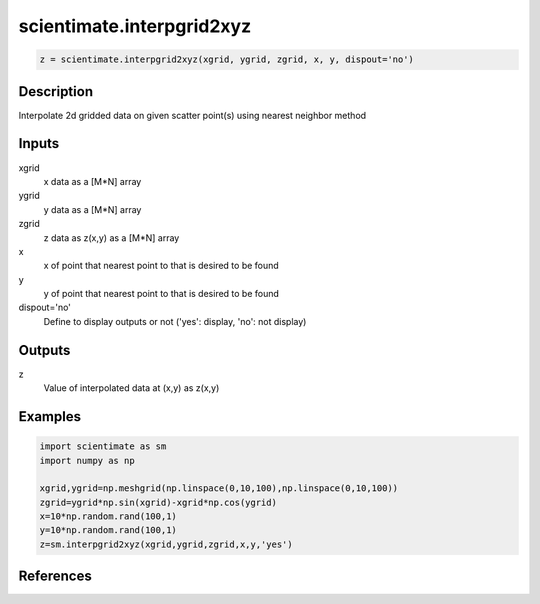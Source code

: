 .. ++++++++++++++++++++++++++++++++YA LATIF++++++++++++++++++++++++++++++++++
.. +                                                                        +
.. + ScientiMate                                                            +
.. + Earth-Science Data Analysis Library                                    +
.. +                                                                        +
.. + Developed by: Arash Karimpour                                          +
.. + Contact     : www.arashkarimpour.com                                   +
.. + Developed/Updated (yyyy-mm-dd): 2017-10-01                             +
.. +                                                                        +
.. ++++++++++++++++++++++++++++++++++++++++++++++++++++++++++++++++++++++++++

scientimate.interpgrid2xyz
==========================

.. code:: python

    z = scientimate.interpgrid2xyz(xgrid, ygrid, zgrid, x, y, dispout='no')

Description
-----------

Interpolate 2d gridded data on given scatter point(s) using nearest neighbor method 

Inputs
------

xgrid
    x data as a [M*N] array
ygrid
    y data as a [M*N] array
zgrid
    z data as z(x,y) as a [M*N] array
x
    x of point that nearest point to that is desired to be found
y
    y of point that nearest point to that is desired to be found
dispout='no'
    Define to display outputs or not ('yes': display, 'no': not display)

Outputs
-------

z
    Value of interpolated data at (x,y) as z(x,y)

Examples
--------

.. code:: python

    import scientimate as sm
    import numpy as np

    xgrid,ygrid=np.meshgrid(np.linspace(0,10,100),np.linspace(0,10,100))
    zgrid=ygrid*np.sin(xgrid)-xgrid*np.cos(ygrid)
    x=10*np.random.rand(100,1)
    y=10*np.random.rand(100,1)
    z=sm.interpgrid2xyz(xgrid,ygrid,zgrid,x,y,'yes')

References
----------


.. License & Disclaimer
.. --------------------
..
.. Copyright (c) 2020 Arash Karimpour
..
.. http://www.arashkarimpour.com
..
.. THE SOFTWARE IS PROVIDED "AS IS", WITHOUT WARRANTY OF ANY KIND, EXPRESS OR
.. IMPLIED, INCLUDING BUT NOT LIMITED TO THE WARRANTIES OF MERCHANTABILITY,
.. FITNESS FOR A PARTICULAR PURPOSE AND NONINFRINGEMENT. IN NO EVENT SHALL THE
.. AUTHORS OR COPYRIGHT HOLDERS BE LIABLE FOR ANY CLAIM, DAMAGES OR OTHER
.. LIABILITY, WHETHER IN AN ACTION OF CONTRACT, TORT OR OTHERWISE, ARISING FROM,
.. OUT OF OR IN CONNECTION WITH THE SOFTWARE OR THE USE OR OTHER DEALINGS IN THE
.. SOFTWARE.

